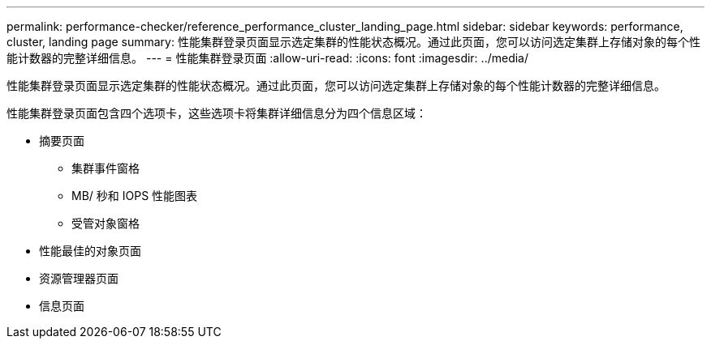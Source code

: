 ---
permalink: performance-checker/reference_performance_cluster_landing_page.html 
sidebar: sidebar 
keywords: performance, cluster, landing page 
summary: 性能集群登录页面显示选定集群的性能状态概况。通过此页面，您可以访问选定集群上存储对象的每个性能计数器的完整详细信息。 
---
= 性能集群登录页面
:allow-uri-read: 
:icons: font
:imagesdir: ../media/


[role="lead"]
性能集群登录页面显示选定集群的性能状态概况。通过此页面，您可以访问选定集群上存储对象的每个性能计数器的完整详细信息。

性能集群登录页面包含四个选项卡，这些选项卡将集群详细信息分为四个信息区域：

* 摘要页面
+
** 集群事件窗格
** MB/ 秒和 IOPS 性能图表
** 受管对象窗格


* 性能最佳的对象页面
* 资源管理器页面
* 信息页面

